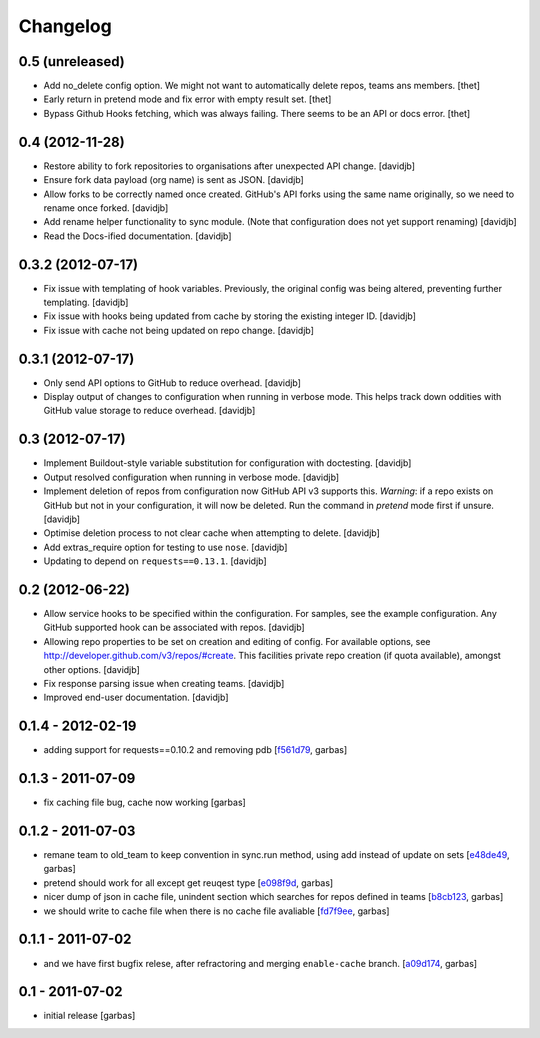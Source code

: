 Changelog
=========

0.5 (unreleased)
----------------

- Add no_delete config option. We might not want to automatically delete repos,
  teams ans members.
  [thet]

- Early return in pretend mode and fix error with empty result set.
  [thet]

- Bypass Github Hooks fetching, which was always failing. There seems to be an
  API or docs error.
  [thet]


0.4 (2012-11-28)
----------------

- Restore ability to fork repositories to organisations after unexpected
  API change.
  [davidjb]
- Ensure fork data payload (org name) is sent as JSON.
  [davidjb]
- Allow forks to be correctly named once created. GitHub's API forks using
  the same name originally, so we need to rename once forked.
  [davidjb]
- Add rename helper functionality to sync module. (Note that configuration 
  does not yet support renaming)
  [davidjb]
- Read the Docs-ified documentation.
  [davidjb]


0.3.2 (2012-07-17)
------------------

- Fix issue with templating of hook variables. Previously,
  the original config was being altered, preventing further
  templating.
  [davidjb]
- Fix issue with hooks being updated from cache by storing the
  existing integer ID.
  [davidjb]
- Fix issue with cache not being updated on repo change.
  [davidjb]


0.3.1 (2012-07-17)
------------------

- Only send API options to GitHub to reduce overhead.
  [davidjb]
- Display output of changes to configuration when running in verbose 
  mode. This helps track down oddities with GitHub value storage to
  reduce overhead.
  [davidjb]


0.3 (2012-07-17)
----------------

- Implement Buildout-style variable substitution for configuration with
  doctesting. 
  [davidjb]
- Output resolved configuration when running in verbose mode.
  [davidjb]
- Implement deletion of repos from configuration now GitHub API v3 
  supports this. *Warning*: if a repo exists on GitHub but not in 
  your configuration, it will now be deleted. Run the command in
  `pretend` mode first if unsure.
  [davidjb]
- Optimise deletion process to not clear cache when attempting to 
  delete.
  [davidjb]
- Add extras_require option for testing to use ``nose``.
  [davidjb]
- Updating to depend on ``requests==0.13.1``.
  [davidjb] 


0.2 (2012-06-22)
----------------

- Allow service hooks to be specified within the configuration.
  For samples, see the example configuration. Any GitHub supported
  hook can be associated with repos.
  [davidjb]
- Allowing repo properties to be set on creation and editing of config.
  For available options, see http://developer.github.com/v3/repos/#create.
  This facilities private repo creation (if quota available), amongst other
  options.
  [davidjb]
- Fix response parsing issue when creating teams.
  [davidjb]
- Improved end-user documentation.
  [davidjb]

0.1.4 - 2012-02-19
------------------

- adding support for requests==0.10.2 and removing pdb
  [`f561d79`_, garbas]

0.1.3 - 2011-07-09
------------------

- fix caching file bug, cache now working
  [garbas]

0.1.2 - 2011-07-03
------------------

- remane team to old_team to keep convention in sync.run method, using
  add instead of update on sets
  [`e48de49`_, garbas]
- pretend should work for all except get reuqest type
  [`e098f9d`_, garbas]
- nicer dump of json in cache file, unindent section which searches for
  repos defined in teams
  [`b8cb123`_, garbas]
- we should write to cache file when there is no cache file avaliable
  [`fd7f9ee`_, garbas]

0.1.1 - 2011-07-02
------------------

- and we have first bugfix relese, after refractoring and merging
  ``enable-cache`` branch.
  [`a09d174`_, garbas]


0.1 - 2011-07-02
----------------

- initial release
  [garbas]

.. _`f561d79`: https://github.com/garbas/github-collective/commit/f561d79
.. _`e48de49`: https://github.com/garbas/github-collective/commit/e48de49
.. _`e098f9d`: https://github.com/garbas/github-collective/commit/e098f9d
.. _`b8cb123`: https://github.com/garbas/github-collective/commit/b8cb123
.. _`fd7f9ee`: https://github.com/garbas/github-collective/commit/fd7f9ee
.. _`a09d174`: https://github.com/garbas/github-collective/commit/a09d174

